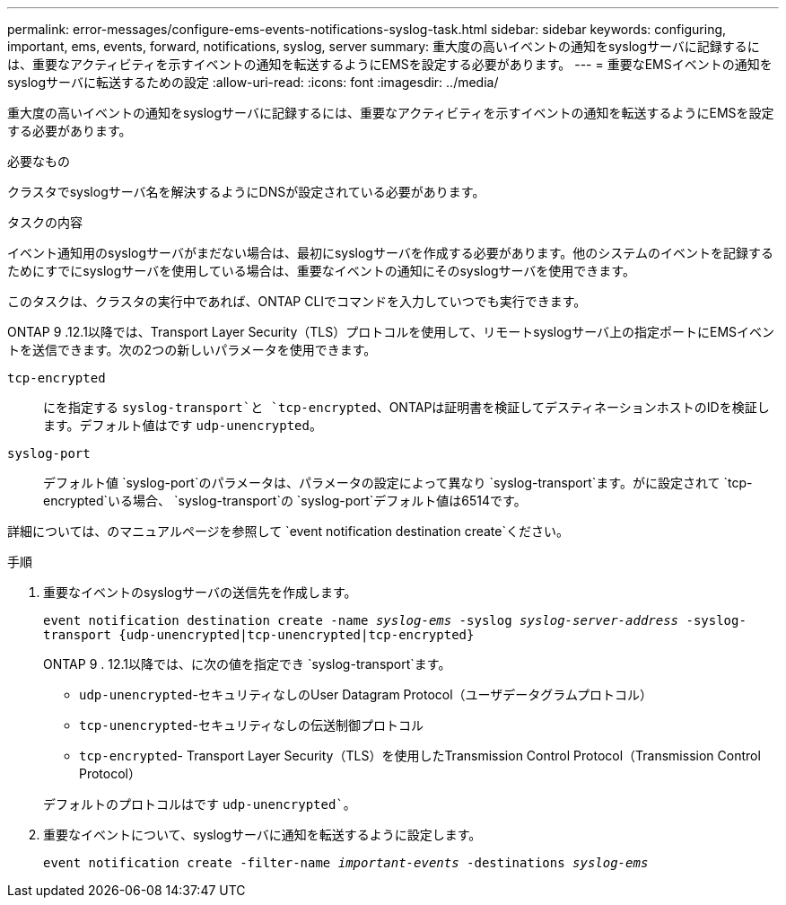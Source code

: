 ---
permalink: error-messages/configure-ems-events-notifications-syslog-task.html 
sidebar: sidebar 
keywords: configuring, important, ems, events, forward, notifications, syslog, server 
summary: 重大度の高いイベントの通知をsyslogサーバに記録するには、重要なアクティビティを示すイベントの通知を転送するようにEMSを設定する必要があります。 
---
= 重要なEMSイベントの通知をsyslogサーバに転送するための設定
:allow-uri-read: 
:icons: font
:imagesdir: ../media/


[role="lead"]
重大度の高いイベントの通知をsyslogサーバに記録するには、重要なアクティビティを示すイベントの通知を転送するようにEMSを設定する必要があります。

.必要なもの
クラスタでsyslogサーバ名を解決するようにDNSが設定されている必要があります。

.タスクの内容
イベント通知用のsyslogサーバがまだない場合は、最初にsyslogサーバを作成する必要があります。他のシステムのイベントを記録するためにすでにsyslogサーバを使用している場合は、重要なイベントの通知にそのsyslogサーバを使用できます。

このタスクは、クラスタの実行中であれば、ONTAP CLIでコマンドを入力していつでも実行できます。

ONTAP 9 .12.1以降では、Transport Layer Security（TLS）プロトコルを使用して、リモートsyslogサーバ上の指定ポートにEMSイベントを送信できます。次の2つの新しいパラメータを使用できます。

`tcp-encrypted`:: にを指定する `syslog-transport`と `tcp-encrypted`、ONTAPは証明書を検証してデスティネーションホストのIDを検証します。デフォルト値はです `udp-unencrypted`。
`syslog-port`:: デフォルト値 `syslog-port`のパラメータは、パラメータの設定によって異なり `syslog-transport`ます。がに設定されて `tcp-encrypted`いる場合、 `syslog-transport`の `syslog-port`デフォルト値は6514です。


詳細については、のマニュアルページを参照して `event notification destination create`ください。

.手順
. 重要なイベントのsyslogサーバの送信先を作成します。
+
`event notification destination create -name _syslog-ems_ -syslog _syslog-server-address_ -syslog-transport {udp-unencrypted|tcp-unencrypted|tcp-encrypted}`

+
ONTAP 9 . 12.1以降では、に次の値を指定でき `syslog-transport`ます。

+
** `udp-unencrypted`-セキュリティなしのUser Datagram Protocol（ユーザデータグラムプロトコル）
** `tcp-unencrypted`-セキュリティなしの伝送制御プロトコル
** `tcp-encrypted`- Transport Layer Security（TLS）を使用したTransmission Control Protocol（Transmission Control Protocol）


+
デフォルトのプロトコルはです `udp-unencrypted``。

. 重要なイベントについて、syslogサーバに通知を転送するように設定します。
+
`event notification create -filter-name _important-events_ -destinations _syslog-ems_`



